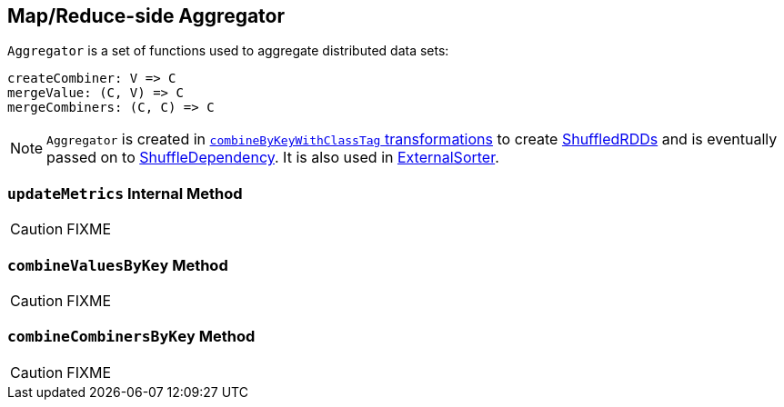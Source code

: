 == [[Aggregator]] Map/Reduce-side Aggregator

`Aggregator` is a set of functions used to aggregate distributed data sets:

[source, scala]
----
createCombiner: V => C
mergeValue: (C, V) => C
mergeCombiners: (C, C) => C
----

NOTE: `Aggregator` is created in link:spark-rdd-PairRDDFunctions.adoc#combineByKeyWithClassTag[`combineByKeyWithClassTag` transformations] to create xref:ShuffledRDD.adoc[ShuffledRDDs] and is eventually passed on to xref:rdd:ShuffleDependency.adoc.adoc#aggregator[ShuffleDependency]. It is also used in xref:shuffle:ExternalSorter.adoc[ExternalSorter].

=== [[updateMetrics]] `updateMetrics` Internal Method

CAUTION: FIXME

=== [[combineValuesByKey]] `combineValuesByKey` Method

CAUTION: FIXME

=== [[combineCombinersByKey]] `combineCombinersByKey` Method

CAUTION: FIXME
